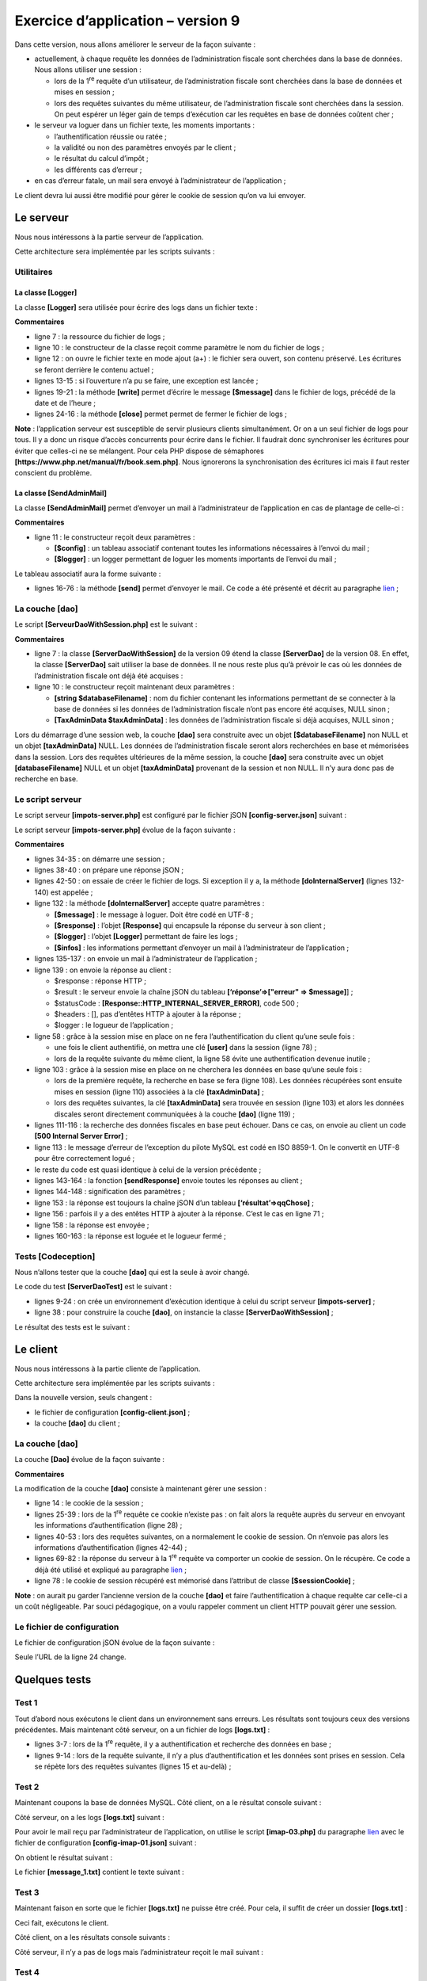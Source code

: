 Exercice d’application – version 9
==================================

Dans cette version, nous allons améliorer le serveur de la façon
suivante :

-  actuellement, à chaque requête les données de l’administration
   fiscale sont cherchées dans la base de données. Nous allons utiliser
   une session :

   -  lors de la 1\ :sup:`re` requête d’un utilisateur, de
      l’administration fiscale sont cherchées dans la base de données et
      mises en session ;

   -  lors des requêtes suivantes du même utilisateur, de
      l’administration fiscale sont cherchées dans la session. On peut
      espérer un léger gain de temps d’exécution car les requêtes en
      base de données coûtent cher ;

-  le serveur va loguer dans un fichier texte, les moments importants :

   -  l’authentification réussie ou ratée ;

   -  la validité ou non des paramètres envoyés par le client ;

   -  le résultat du calcul d’impôt ;

   -  les différents cas d’erreur ;

-  en cas d’erreur fatale, un mail sera envoyé à l’administrateur de
   l’application ;

Le client devra lui aussi être modifié pour gérer le cookie de session
qu’on va lui envoyer.

Le serveur
----------

Nous nous intéressons à la partie serveur de l’application.

|image0|

Cette architecture sera implémentée par les scripts suivants :

|image1|

Utilitaires
~~~~~~~~~~~

|image2|

La classe [Logger]
^^^^^^^^^^^^^^^^^^

La classe **[Logger]** sera utilisée pour écrire des logs dans un
fichier texte :

.. code-block:: php 
   :linenos:

   <?php

   namespace Application;

   class Logger {
     // attribut
     private $resource;

     // constructeur
     public function __construct(string $logsFilename) {
       // ouverture du fichier
       $this->resource = fopen($logsFilename, "a");
       if (!$this->resource) {
         throw new ExceptionImpots("Echec lors de la création du fichier de logs [$logsFilename]");
       }
     }

     // écriture d'un message dans les logs
     public function write(string $message) {
       fputs($this->resource, (new \DateTime())->format("d/m/y H:i:s:v") . " : $message");
     }

     // fermeture du fichier des logs
     public function close() {
       fclose($this->resource);
     }

   }

**Commentaires**

-  ligne 7 : la ressource du fichier de logs ;

-  ligne 10 : le constructeur de la classe reçoit comme paramètre le nom
   du fichier de logs ;

-  ligne 12 : on ouvre le fichier texte en mode ajout (a+) : le fichier
   sera ouvert, son contenu préservé. Les écritures se feront derrière
   le contenu actuel ;

-  lignes 13-15 : si l’ouverture n’a pu se faire, une exception est
   lancée ;

-  lignes 19-21 : la méthode **[write]** permet d’écrire le message
   **[$message]** dans le fichier de logs, précédé de la date et de
   l’heure ;

-  lignes 24-16 : la méthode **[close]** permet permet de fermer le
   fichier de logs ;

**Note** : l’application serveur est susceptible de servir plusieurs
clients simultanément. Or on a un seul fichier de logs pour tous. Il y a
donc un risque d’accès concurrents pour écrire dans le fichier. Il
faudrait donc synchroniser les écritures pour éviter que celles-ci ne se
mélangent. Pour cela PHP dispose de sémaphores
**[https://www.php.net/manual/fr/book.sem.php]**. Nous ignorerons la
synchronisation des écritures ici mais il faut rester conscient du
problème.

La classe [SendAdminMail]
^^^^^^^^^^^^^^^^^^^^^^^^^

La classe **[SendAdminMail]** permet d’envoyer un mail à
l’administrateur de l’application en cas de plantage de celle-ci :

.. code-block:: php 
   :linenos:

   <?php

   namespace Application;

   class SendAdminMail {
     // attributs
     private $config;
     private $logger;

     // constructeur
     public function __construct(array $config, Logger $logger = NULL) {
       $this->config = $config;
       $this->logger = $logger;
     }

     public function send() {
       // envoie $this->config['message'] au serveur smtp $this->config['smtp-server'] sur le port $infos[smt-port]
       // si $this->config['tls'] est vrai, le support TLS sera utilisé
       // le mail est envoyé de la part de $this->config['from']
       // pour le destinataire $this->config['to']
       // le message a le sujet $this->config['subject']
       // on attache au mail les attachements de $this->config['attachments']
       // le résultat de la méthode
       try {
         // création du message
         $message = (new \Swift_Message())
           // sujet du message
           ->setSubject($this->config["subject"])
           // expéditeur
           ->setFrom($this->config["from"])
           // destinataires avec un dictionnaire (setTo/setCc/setBcc)
           ->setTo($this->config["to"])
           // texte du message
           ->setBody($this->config["message"])
         ;
         // attachements
         foreach ($this->config["attachments"] as $attachment) {
           // chemin de l'attachement
           $fileName = __DIR__ . $attachment;
           // on vérifie que le fichier existe
           if (file_exists($fileName)) {
             // on attache le document au message
             $message->attach(\Swift_Attachment::fromPath($fileName));
           } else {
             if ($this->logger !== NULL) {
               // erreur
               $this->logger->write("L'attachement [$fileName] n'existe pas\n");
             }
           }
         }
         // protocole TLS ?
         if ($this->config["tls"] === "TRUE") {
           // TLS
           $transport = (new \Swift_SmtpTransport($this->config["smtp-server"], $this->config["smtp-port"], 'tls'))
             ->setUsername($this->config["user"])
             ->setPassword($this->config["password"]);
         } else {
           // pas de TLS
           $transport = (new \Swift_SmtpTransport($this->config["smtp-server"], $this->config["smtp-port"]));
         }
         // le gestionnaire de l'envoi
         $mailer = new \Swift_Mailer($transport);
         // envoi du message
         $mailer->send($message);
         // fin
         if ($this->logger !== NULL) {
           $this->logger->write("Message [{$this->config["message"]}] envoyé à {$this->config["to"]}\n");
         }
       } catch (\Throwable $ex) {
         // erreur
         if ($this->logger !== NULL) {
           $this->logger->write("Erreur lors de l'envoi du message [{$this->config["message"]}] à {$this->config["to"]}\n");
         }
       }
     }

   }

**Commentaires**

-  ligne 11 : le constructeur reçoit deux paramètres :

   -  **[$config]** : un tableau associatif contenant toutes les
      informations nécessaires à l’envoi du mail ;

   -  **[$logger]** : un logger permettant de loguer les moments
      importants de l’envoi du mail ;

Le tableau associatif aura la forme suivante :

.. code-block:: php 
   :linenos:

   {
           "smtp-server": "localhost",
           "smtp-port": "25",
           "from": "guest@localhost",
           "to": "guest@localhost",
           "subject": "plantage du serveur de calcul d'impôts",
           "tls": "FALSE",
           "attachments": []
   }

-  lignes 16-76 : la méthode **[send]** permet d’envoyer le mail. Ce
   code a été présenté et décrit au paragraphe
   `lien <#_Client_POP3_/>`__ ;

La couche [dao]
~~~~~~~~~~~~~~~

|image3|

Le script **[ServeurDaoWithSession.php]** est le suivant :

.. code-block:: php 
   :linenos:

   <?php

   // espace de noms
   namespace Application;

   // définition d'une classe ImpotsWithDataInDatabase
   class ServerDaoWithSession extends ServerDao {

     // constructeur
     public function __construct(string $databaseFilename = NULL, TaxAdminData $taxAdminData = NULL) {
       // cas le + simple
       if ($taxAdminData !== NULL) {
         $this->taxAdminData = $taxAdminData;
       } else {
         // on passe la main à la classe parent
         parent::__construct($databaseFilename);
       }
     }

   }

**Commentaires**

-  ligne 7 : la classe **[ServerDaoWithSession]** de la version 09 étend
   la classe **[ServerDao]** de la version 08. En effet, la classe
   **[ServerDao]** sait utiliser la base de données. Il ne nous reste
   plus qu’à prévoir le cas où les données de l’administration fiscale
   ont déjà été acquises :

-  ligne 10 : le constructeur reçoit maintenant deux paramètres :

   -  **[string $databaseFilename]** : nom du fichier contenant les
      informations permettant de se connecter à la base de données si
      les données de l’administration fiscale n’ont pas encore été
      acquises, NULL sinon ;

   -  **[TaxAdminData $taxAdminData]** : les données de l’administration
      fiscale si déjà acquises, NULL sinon ;

Lors du démarrage d’une session web, la couche **[dao]** sera construite
avec un objet **[$databaseFilename]** non NULL et un objet
**[taxAdminData]** NULL. Les données de l’administration fiscale seront
alors recherchées en base et mémorisées dans la session. Lors des
requêtes ultérieures de la même session, la couche **[dao]** sera
construite avec un objet **[databaseFilename]** NULL et un objet
**[taxAdminData]** provenant de la session et non NULL. Il n’y aura donc
pas de recherche en base.

Le script serveur
~~~~~~~~~~~~~~~~~

Le script serveur **[impots-server.php]** est configuré par le fichier
jSON **[config-server.json]** suivant :

.. code-block:: php 
   :linenos:

   {
       "rootDirectory": "C:/myprograms/laragon-lite/www/php7/scripts-web/impots/version-09",
       "databaseFilename": "Data/database.json",
       "relativeDependencies": [
           "/../version-08/Entities/BaseEntity.php",
           "/../version-08/Entities/ExceptionImpots.php",
           "/../version-08/Entities/TaxAdminData.php",
           "/../version-08/Entities/Database.php",
           "/../version-08/Dao/InterfaceServerDao.php",
           "/../version-08/Dao/ServerDao.php",
           "/Dao/ServerDaoWithSession.php",
           "/../version-08/Métier/InterfaceServerMetier.php",
           "/../version-08/Métier/ServerMetier.php",
           "/Utilities/Logger.php",
           "/Utilities/SendAdminMail.php"
       ],
       "absoluteDependencies": ["C:/myprograms/laragon-lite/www/vendor/autoload.php"],
       "users": [
           {
               "login": "admin",
               "passwd": "admin"
           }
       ],
       "adminMail": {
           "smtp-server": "localhost",
           "smtp-port": "25",
           "from": "guest@localhost",
           "to": "guest@localhost",
           "subject": "plantage du serveur de calcul d'impôts",
           "tls": "FALSE",
           "attachments": []
       },
       "logsFilename": "Data/logs.txt"
   }

Le script serveur **[impots-server.php]** évolue de la façon suivante :

.. code-block:: php 
   :linenos:

   <?php

   // respect strict des types déclarés des paramètres de foctions
   declare (strict_types=1);

   // espace de noms
   namespace Application;

   // gestion des erreurs par PHP
   ini_set("display_errors", "0");
   //
   // chemin du fichier de configuration
   define("CONFIG_FILENAME", "Data/config-server.json");

   // on récupère la configuration
   $config = \json_decode(file_get_contents(CONFIG_FILENAME), true);

   // on inclut les dépendances nécessaires au script
   $rootDirectory = $config["rootDirectory"];
   foreach ($config["relativeDependencies"] as $dependency) {
     require "$rootDirectory$dependency";
   }
   // dépendances absolues (bibliothèques tierces)
   foreach ($config["absoluteDependencies"] as $dependency) {
     require "$dependency";
   }
   //
   // dépendances Symfony
   use \Symfony\Component\HttpFoundation\Response;
   use \Symfony\Component\HttpFoundation\Request;
   use \Symfony\Component\HttpFoundation\Session\Session;

   // session
   $session = new Session();
   $session->start();

   // préparation de la réponse JSON du serveur
   $response = new Response();
   $response->headers->set("content-type", "application/json");
   $response->setCharset("utf-8");

   // création du fichier des logs
   try {
     $logger = new Logger($config['logsFilename']);
   } catch (ExceptionImpots $ex) {
     // internal server error
     doInternalServerError($ex->getMessage(), $response, NULL, $config['adminMail']);
     // terminé
     exit;
   }

   // 1er log
   $logger->write("\n---nouvelle requête\n");

   // on récupère la requête courante
   $request = Request::createFromGlobals();
   // authentification seulement la 1re fois
   if (!$session->has("user")) {
     // log
     $logger->write("Autentification en cours…\n");
     // authentification
     …
     }
     // a-t-on trouvé l'utilisateur ?
     if (!$trouvé) {
       // pas trouvé - code 401 HTTP_UNAUTHORIZED
       sendResponse(
         $response,
         ["erreur" => "Echec de l'authentification [$requestUser, $requestPassword]"],
         Response::HTTP_UNAUTHORIZED,
         ["WWW-Authenticate" => "Basic realm=" . utf8_decode("\"Serveur de calcul d'impôts\"")],
         $logger
       );
       // terminé
       exit;
     } else {
       // on note dans la session qu'on a authentifié l'utilisateur
       $session->set("user", TRUE);
       // log
       $logger->write("Authentification réussie [$requestUser, $requestPassword]\n");
     }
   } else {
     // log
     $logger->write("Authentification prise en session…\n");
   }
   // on a un utilisateur valide - on vérifie les paramètres reçus
   $erreurs = [];
   // on doit avoir trois paramètres GET
   …

   // erreurs ?
   if ($erreurs) {
   // on envoie un code d'erreur 400 HTTP_BAD_REQUEST au client
     sendResponse($response, ["erreurs" => $erreurs], Response::HTTP_BAD_REQUEST, [], $logger);
     // terminé
     exit;
   } else {
     // logs
     $logger->write("paramètres ['marié'=>$marié, 'enfants'=>$enfants, 'salaire'=>$salaire] valides\n");
   }
   // on a tout ce qu'il faut pour travailler
   // création de la couche [dao]
   if (!$session->has("taxAdminData")) {
     // les données sont prises dans la base de données
     $logger->write("données fiscales prises en base de données\n");
     try {
       // construction de la couche [dao]
       $dao = new ServerDaoWithSession($config["databaseFilename"], NULL);
       // on met les données en session
       $session->set("taxAdminData", $dao->getTaxAdminData());
     } catch (\RuntimeException $ex) {
       // on note l'erreur
       doInternalServerError(utf8_encode($ex->getMessage()), $response, $logger, $config['adminMail']);
       // terminé
       exit;
     }
   } else {
     // les données sont prises dans la session
     $dao = new ServerDaoWithSession(NULL, $session->get("taxAdminData"));
     // logs
     $logger->write("données fiscales prises en session\n");
   }
   // création de la couche [métier]
   $métier = new ServerMetier($dao);
   // calcul de l'impôt
   $result = $métier->calculerImpot($marié, (int) $enfants, (int) $salaire);
   // on rend la réponse
   sendResponse($response, $result, Response::HTTP_OK, [], $logger);
   // fin
   exit;

   function doInternalServerError(string $message, Response $response, Logger $logger = NULL, array $infos) {
     // on envoie un mail à l'administrateur
     // SendAdminMail intercepte toutes les exception et les logue lui-même
     $infos['message'] = $message;
     $sendAdminMail = new SendAdminMail($infos, $logger);
     $sendAdminMail->send();
     // on envoie un code d'erreur 500 au client
     sendResponse($response, ["erreur" => $message], Response::HTTP_INTERNAL_SERVER_ERROR, [], $logger);
   }

   // fonction d'envoi de la réponse HTTP au client
   function sendResponse(Response $response, array $result, int $statusCode, array $headers, Logger $logger) {
     // $response : réponse HTTP
     // $result : tableau des résultats
     // $statusCode : statut HTTP de la réponse
     // $headers : entêtes HTTP à mettre dans la réponse
     // $logger : le logueur de l'application
     //
     // statut HTTTP
     $response->setStatusCode($statusCode);
     // body
     $body = \json_encode(["réponse" => $result], JSON_UNESCAPED_UNICODE);
     $response->setContent($body);
     // headers
     $response->headers->add($headers);
     // envoi
     $response->send();
     // log
     if ($logger != NULL) {
       $logger->write("$body\n");
       $logger->close();
     }
   }

**Commentaires**

-  lignes 34-35 : on démarre une session ;

-  lignes 38-40 : on prépare une réponse jSON ;

-  lignes 42-50 : on essaie de créer le fichier de logs. Si exception il
   y a, la méthode **[doInternalServer]** (lignes 132-140) est appelée ;

-  ligne 132 : la méthode **[doInternalServer]** accepte quatre
   paramètres :

   -  **[$message]** : le message à loguer. Doit être codé en UTF-8 ;

   -  **[$response]** : l’objet **[Response]** qui encapsule la réponse
      du serveur à son client ;

   -  **[$logger]** : l’objet **[Logger]** permettant de faire les
      logs ;

   -  **[$infos]** : les informations permettant d’envoyer un mail à
      l’administrateur de l’application ;

-  lignes 135-137 : on envoie un mail à l’administrateur de
   l’application ;

-  ligne 139 : on envoie la réponse au client :

   -  $response : réponse HTTP ;

   -  $result : le serveur envoie la chaîne jSON du tableau
      **[‘réponse’=>["erreur" => $message]**] ;

   -  $statusCode : **[Response::HTTP_INTERNAL_SERVER_ERROR]**, code
      500 ;

   -  $headers : [], pas d’entêtes HTTP à ajouter à la réponse ;

   -  $logger : le logueur de l’application ;

-  ligne 58 : grâce à la session mise en place on ne fera
   l’authentification du client qu’une seule fois :

   -  une fois le client authentifié, on mettra une clé **[user]** dans
      la session (ligne 78) ;

   -  lors de la requête suivante du même client, la ligne 58 évite une
      authentification devenue inutile ;

-  ligne 103 : grâce à la session mise en place on ne cherchera les
   données en base qu’une seule fois :

   -  lors de la première requête, la recherche en base se fera (ligne
      108). Les données récupérées sont ensuite mises en session (ligne
      110) associées à la clé **[taxAdminData]** ;

   -  lors des requêtes suivantes, la clé **[taxAdminData]** sera
      trouvée en session (ligne 103) et alors les données discales
      seront directement communiquées à la couche **[dao]** (ligne
      119) ;

-  lignes 111-116 : la recherche des données fiscales en base peut
   échouer. Dans ce cas, on envoie au client un code **[500 Internal
   Server Error]** ;

-  ligne 113 : le message d’erreur de l’exception du pilote MySQL est
   codé en ISO 8859-1. On le convertit en UTF-8 pour être correctement
   logué ;

-  le reste du code est quasi identique à celui de la version
   précédente ;

-  lignes 143-164 : la fonction **[sendResponse]** envoie toutes les
   réponses au client ;

-  lignes 144-148 : signification des paramètres ;

-  ligne 153 : la réponse est toujours la chaîne jSON d’un tableau
   **[‘résultat’=>qqChose]** ;

-  ligne 156 : parfois il y a des entêtes HTTP à ajouter à la réponse.
   C’est le cas en ligne 71 ;

-  ligne 158 : la réponse est envoyée ;

-  lignes 160-163 : la réponse est loguée et le logueur fermé ;

Tests [Codeception]
~~~~~~~~~~~~~~~~~~~

|image4|

Nous n’allons tester que la couche **[dao]** qui est la seule à avoir
changé.

Le code du test **[ServerDaoTest]** est le suivant :

.. code-block:: php 
   :linenos:

   <?php

   // respect strict des types déclarés des paramètres de foctions
   declare (strict_types=1);

   // espace de noms
   namespace Application;

   // définition des constantes
   define("ROOT", "C:/myprograms/laragon-lite/www/php7/scripts-web/impots/version-09");
   // chemin du fichier de configuration
   define("CONFIG_FILENAME", ROOT . "/Data/config-server.json");

   // on récupère la configuration
   $config = \json_decode(\file_get_contents(CONFIG_FILENAME), true);
   // on inclut les dépendances nécessaires au script
   $rootDirectory = $config["rootDirectory"];
   foreach ($config["relativeDependencies"] as $dependency) {
     require "$rootDirectory$dependency";
   }
   // dépendances absolues (bibliothèques tierces)
   foreach ($config["absoluteDependencies"] as $dependency) {
     require "$dependency";
   }

   // test -----------------------------------------------------

   class ServerDaoTest extends \Codeception\Test\Unit {
     // TaxAdminData
     private $taxAdminData;

     public function __construct() {
       // parent
       parent::__construct();
       // on récupère la configuration
       $config = \json_decode(\file_get_contents(CONFIG_FILENAME), true);
       // création de la couche [dao]
       $dao = new ServerDaoWithSession(ROOT . "/" . $config["databaseFilename"]);
       $this->taxAdminData = $dao->getTaxAdminData();
     }

     // tests
     public function testTaxAdminData() {
       …
     }

   }

-  lignes 9-24 : on crée un environnement d’exécution identique à celui
   du script serveur **[impots-server]** ;

-  ligne 38 : pour construire la couche **[dao]**, on instancie la
   classe **[ServerDaoWithSession]** ;

Le résultat des tests est le suivant :

|image5|

Le client
---------

Nous nous intéressons à la partie cliente de l’application.

|image6|

Cette architecture sera implémentée par les scripts suivants :

|image7|

Dans la nouvelle version, seuls changent :

-  le fichier de configuration **[config-client.json]** ;

-  la couche **[dao]** du client ;

.. _la-couche-dao-1:

La couche [dao]
~~~~~~~~~~~~~~~

La couche **[Dao]** évolue de la façon suivante :

.. code-block:: php 
   :linenos:

   <?php

   namespace Application;

   // dépendances
   use \Symfony\Component\HttpClient\HttpClient;

   class ClientDao implements InterfaceClientDao {
     // utilisation d'un Trait
     use TraitDao;
     // attributs
     private $urlServer;
     private $user;
     private $sessionCookie;

     // constructeur
     public function __construct(string $urlServer, array $user) {
       $this->urlServer = $urlServer;
       $this->user = $user;
     }

     // calcul de l'impôt
     public function calculerImpot(string $marié, int $enfants, int $salaire): array {
       // cookie de session ?
       if (!$this->sessionCookie) {
         // on crée un client HTTP
         $httpClient = HttpClient::create([
             'auth_basic' => [$this->user["login"], $this->user["passwd"]],
             "verify_peer" => false
         ]);
         // on fait la requête au serveur sans cookie de session
         $response = $httpClient->request('GET', $this->urlServer,
           ["query" => [
               "marié" => $marié,
               "enfants" => $enfants,
               "salaire" => $salaire
             ]
         ]);
       } else {
         // on fait la requête au serveur avec le cookie de session
         // on crée un client HTTP
         $httpClient = HttpClient::create([
             "verify_peer" => false
         ]);
         $response = $httpClient->request('GET', $this->urlServer,
           ["query" => [
               "marié" => $marié,
               "enfants" => $enfants,
               "salaire" => $salaire
             ],
             "headers" => ["Cookie" => $this->sessionCookie]
         ]);
       }
       // on récupère la réponse
       $json = $response->getContent(false);
       $array = \json_decode($json, true);
       $réponse = $array["réponse"];
       // logs
       print "$json=json\n";
       // on récupère le statut de la réponse
       $statusCode = $response->getStatusCode();
       // erreur ?
       if ($statusCode !== 200) {
         // on a une erreur - on lance une exception
         $réponse = ["statut HTTP" => $statusCode] + $réponse;
         $message = \json_encode($réponse, JSON_UNESCAPED_UNICODE);
         throw new ExceptionImpots($message);
       }
       if (!$this->sessionCookie) {
         // on récupère le cookie de session
         $headers = $response->getHeaders();
         if (isset($headers["set-cookie"])) {
           // cookie de session ?
           foreach ($headers["set-cookie"] as $cookie) {
             $match = [];
             $match = preg_match("/^PHPSESSID=(.+?);/", $cookie, $champs);
             if ($match) {
               $this->sessionCookie = "PHPSESSID=" . $champs[1];
             }
           }
         }
       }
       // on rend la réponse
       return $réponse;
     }

   }

**Commentaires**

La modification de la couche **[dao]** consiste à maintenant gérer une
session :

-  ligne 14 : le cookie de la session ;

-  lignes 25-39 : lors de la 1\ :sup:`re` requête ce cookie n’existe
   pas : on fait alors la requête auprès du serveur en envoyant les
   informations d’authentification (ligne 28) ;

-  lignes 40-53 : lors des requêtes suivantes, on a normalement le
   cookie de session. On n’envoie pas alors les informations
   d’authentification (lignes 42-44) ;

-  lignes 69-82 : la réponse du serveur à la 1\ :sup:`re` requête va
   comporter un cookie de session. On le récupère. Ce code a déjà été
   utilisé et expliqué au paragraphe `lien <#_Le_client>`__ ;

-  ligne 78 : le cookie de session récupéré est mémorisé dans l’attribut
   de classe **[$sessionCookie]** ;

**Note** : on aurait pu garder l’ancienne version de la couche **[dao]**
et faire l’authentification à chaque requête car celle-ci a un coût
négligeable. Par souci pédagogique, on a voulu rappeler comment un
client HTTP pouvait gérer une session.

Le fichier de configuration
~~~~~~~~~~~~~~~~~~~~~~~~~~~

Le fichier de configuration jSON évolue de la façon suivante :

.. code-block:: php 
   :linenos:

   {
       "rootDirectory": "C:/Data/st-2019/dev/php7/poly/scripts-console/impots/version-09",
       "taxPayersDataFileName": "Data/taxpayersdata.json",
       "resultsFileName": "Data/results.json",
       "errorsFileName": "Data/errors.json",
       "dependencies": [
           "/../version-08/Entities/BaseEntity.php",
           "/../version-08/Entities/TaxPayerData.php",
           "/../version-08/Entities/ExceptionImpots.php",
           "/../version-08/Utilities/Utilitaires.php",
           "/../version-08/Dao/InterfaceClientDao.php",
           "/../version-08/Dao/TraitDao.php",
           "/Dao/ClientDao.php",
           "/../version-08/Métier/InterfaceClientMetier.php",
           "/../version-08/Métier/ClientMetier.php"
       ],
       "absoluteDependencies": [
           "C:/myprograms/laragon-lite/www/vendor/autoload.php"
       ],
       "user": {
           "login": "admin",
           "passwd": "admin"
       },
       "urlServer": "https://localhost:443/php7/scripts-web/impots/version-09/impots-server.php"
   }

Seule l’URL de la ligne 24 change.

Quelques tests
--------------

Test 1
~~~~~~

Tout d’abord nous exécutons le client dans un environnement sans
erreurs. Les résultats sont toujours ceux des versions précédentes. Mais
maintenant côté serveur, on a un fichier de logs **[logs.txt]** :

.. code-block:: php 
   :linenos:

   04/07/19 13:16:08:523 :
   ---nouvelle requête
   04/07/19 13:16:08:529 : Autentification en cours…
   04/07/19 13:16:08:529 : Authentification réussie [admin, admin]
   04/07/19 13:16:08:529 : paramètres ['marié'=>oui, 'enfants'=>2, 'salaire'=>55555] valides
   04/07/19 13:16:08:529 : tranches d'impôts prises en base de données
   04/07/19 13:16:08:534 : {"réponse":{"impôt":2814,"surcôte":0,"décôte":0,"réduction":0,"taux":0.14}}
   04/07/19 13:16:08:643 :
   ---nouvelle requête
   04/07/19 13:16:08:648 : Authentification prise en session…
   04/07/19 13:16:08:648 : paramètres ['marié'=>oui, 'enfants'=>2, 'salaire'=>50000] valides
   04/07/19 13:16:08:648 : tranches d'impôts prises en session
   04/07/19 13:16:08:648 : {"réponse":{"impôt":1384,"surcôte":0,"décôte":384,"réduction":347,"taux":0.14}}
   04/07/19 13:16:08:769 :
   ---nouvelle requête
   04/07/19 13:16:08:775 : Authentification prise en session…
   04/07/19 13:16:08:775 : paramètres ['marié'=>oui, 'enfants'=>3, 'salaire'=>50000] valides
   04/07/19 13:16:08:775 : tranches d'impôts prises en session
   04/07/19 13:16:08:775 : {"réponse":{"impôt":0,"surcôte":0,"décôte":720,"réduction":0,"taux":0.14}}
   04/07/19 13:16:08:888 :
   ---nouvelle requête
   …

-  lignes 3-7 : lors de la 1\ :sup:`re` requête, il y a authentification
   et recherche des données en base ;

-  lignes 9-14 : lors de la requête suivante, il n’y a plus
   d’authentification et les données sont prises en session. Cela se
   répète lors des requêtes suivantes (lignes 15 et au-delà) ;

Test 2
~~~~~~

Maintenant coupons la base de données MySQL. Côté client, on a le
résultat console suivant :

.. code-block:: php 
   :linenos:

   L'erreur suivante s'est produite : {"statut HTTP":500,"erreur":"SQLSTATE[HY000] [2002] Aucune connexion n’a pu être établie car l’ordinateur cible l’a expressément refusée.\r\n"}
   Terminé

Côté serveur, on a les logs **[logs.txt]** suivant :

.. code-block:: php 
   :linenos:

   04/07/19 13:19:52:396 :
   ---nouvelle requête
   04/07/19 13:19:52:405 : Autentification en cours…
   04/07/19 13:19:52:405 : Authentification réussie [admin, admin]
   04/07/19 13:19:52:405 : paramètres ['marié'=>oui, 'enfants'=>2, 'salaire'=>55555] valides
   04/07/19 13:19:52:405 : tranches d'impôts prises en base de données
   04/07/19 13:19:54:461 : {"réponse":{"erreur":"SQLSTATE[HY000] [2002] Aucune connexion n’a pu être établie car l’ordinateur cible l’a expressément refusée.\r\n"}}
   04/07/19 13:19:55:602 : Message [SQLSTATE[HY000] [2002] Aucune connexion n’a pu être établie car l’ordinateur cible l’a expressément refusée.
   ] envoyé à guest@localhost
   04/07/19 13:19:55:706 :
   ---nouvelle requête
   …

Pour avoir le mail reçu par l’administrateur de l’application, on
utilise le script **[imap-03.php]** du paragraphe
`lien <#_Le_script_[imap-03.php]>`__ avec le fichier de configuration
**[config-imap-01.json]** suivant :

.. code-block:: php 
   :linenos:

   {
       "{localhost:110/pop3}": {
           "imap-server": "localhost",
           "imap-port": "110",
           "user": "guest@localhost",
           "password": "guest",
           "pop3": "TRUE",
           "output-dir": "output/localhost-pop3"
       }
   }

On obtient le résultat suivant :

|image8|

Le fichier **[message_1.txt]** contient le texte suivant :

.. code-block:: php 
   :linenos:

   return-path: guest@localhost
   received: from localhost (localhost [127.0.0.1]) by DESKTOP-528I5CU with ESMTP ; Thu, 4 Jul 2019 15:20:22 +0200
   message-id: <c82d26df5fb352e10a51577cd1b9ed87@localhost>
   date: Thu, 04 Jul 2019 13:20:20 +0000
   subject: plantage du serveur de calcul d'impôts
   from: guest@localhost
   to: guest@localhost
   mime-version: 1.0
   content-type: text/plain; charset=utf-8
   content-transfer-encoding: quoted-printable

   SQLSTATE[HY000] [2002] Aucune connexion n’a pu être établie car l’ordinateur cible l’a expressément refusée.

Test 3
~~~~~~

Maintenant faison en sorte que le fichier **[logs.txt]** ne puisse être
créé. Pour cela, il suffit de créer un dossier **[logs.txt]** :

|image9|

Ceci fait, exécutons le client.

Côté client, on a les résultats console suivants :

.. code-block:: php 
   :linenos:

   L'erreur suivante s'est produite : {"statut HTTP":500,"erreur":"Echec lors de la création du fichier de logs [Data\/logs.txt]"}
   Terminé

Côté serveur, il n’y a pas de logs mais l’administrateur reçoit le mail
suivant :

.. code-block:: php 
   :linenos:

   return-path: guest@localhost
   received: from localhost (localhost [127.0.0.1]) by DESKTOP-528I5CU with ESMTP ; Thu, 4 Jul 2019 15:31:49 +0200
   message-id: <b2cee274f3437952231d62152ba1cdb3@localhost>
   date: Thu, 04 Jul 2019 13:31:48 +0000
   subject: plantage du serveur de calcul d'impôts
   from: guest@localhost
   to: guest@localhost
   mime-version: 1.0
   content-type: text/plain; charset=utf-8
   content-transfer-encoding: quoted-printable

   Echec lors de la création du fichier de logs [Data/logs.txt]

Test 4
~~~~~~

Cette fois-ci, donnons, dans le fichier de configuration du client, des
identifiants erronés au client qui se connecte.

Le client affiche les résultats console suivants :

.. code-block:: php 
   :linenos:

   L'erreur suivante s'est produite : {"statut HTTP":401,"erreur":"Echec de l'authentification [x, x]"}
   Terminé

Côté serveur, les logs suivants apparaissent :

.. code-block:: php 
   :linenos:

   ---nouvelle requête
   04/07/19 13:36:05:789 : Autentification en cours…
   04/07/19 13:36:05:789 : {"réponse":{"erreur":"Echec de l'authentification [x, x]"}}

Test 5
~~~~~~

Remettons le bon utilisateur **[admin, admin]** dans le fichier de
configuration du client.

Maintenant demandons l’URL
**[http://localhost/php7/scripts-web/impots/version-08/impots-server.php]**
du serveur directement dans un navigateur sans passer de paramètres :

Dans le fichier de logs **[logs.txt]** du serveur, on a les lignes
suivantes :

.. code-block:: php 
   :linenos:

   ---nouvelle requête
   04/07/19 13:37:33:711 : Autentification en cours…
   04/07/19 13:37:33:711 : Authentification réussie [admin, admin]
   04/07/19 13:37:33:711 : {"réponse":{"erreurs":["Méthode GET requise avec les seuls paramètres [marié, enfants, salaire]","paramètre marié manquant","paramètre enfants manquant","paramètre salaire manquant"]}}

.. _tests-codeception-1:

Tests [Codeception]
-------------------

Comme il a été fait pour les version précédentes, nous allons écrire des
tests **[Codeception]** pour la version 09.

|image10|

Test de la couche [métier]
~~~~~~~~~~~~~~~~~~~~~~~~~~

Le test **[ClientMetierTest.php]** est le suivant :

.. code-block:: php 
   :linenos:

   <?php

   // respect strict des types déclarés des paramètres de foctions
   declare (strict_types=1);

   // espace de noms
   namespace Application;

   // définition des constantes
   define("ROOT", "C:/Data/st-2019/dev/php7/poly/scripts-console/impots/version-09");

   // chemin du fichier de configuration
   define("CONFIG_FILENAME", ROOT . "/Data/config-client.json");

   // on récupère la configuration
   $config = \json_decode(file_get_contents(CONFIG_FILENAME), true);

   // on inclut les dépendances nécessaires au script
   $rootDirectory = $config["rootDirectory"];
   foreach ($config["dependencies"] as $dependency) {
     require "$rootDirectory/$dependency";
   }
   // dépendances absolues (bibliothèques tierces)
   foreach ($config["absoluteDependencies"] as $dependency) {
     require "$dependency";
   }
   //
   // uses
   use Codeception\Test\Unit;
   use const CONFIG_FILENAME;
   use const ROOT;

   // classe de test
   class ClientMetierTest extends Unit {
     …
   }

**Commentaires**

-  par rapport à la classe de test de la version 08, seule change la
   ligne 10 qui spécifie le dossier racine du client à tester ;

Les résultats du test sont les suivants :

|image11|

Il est intéressant d’aller voir les logs du serveur **[logs.txt]** :

.. code-block:: php 
   :linenos:

   04/07/19 13:48:48:525 :
   ---nouvelle requête
   04/07/19 13:48:48:536 : Autentification en cours…
   04/07/19 13:48:48:536 : Authentification réussie [admin, admin]
   04/07/19 13:48:48:536 : paramètres ['marié'=>oui, 'enfants'=>2, 'salaire'=>55555] valides
   04/07/19 13:48:48:536 : données fiscales prises en base de données
   04/07/19 13:48:48:548 : {"réponse":{"impôt":2814,"surcôte":0,"décôte":0,"réduction":0,"taux":0.14}}
   04/07/19 13:48:48:635 :
   ---nouvelle requête
   04/07/19 13:48:48:645 : Autentification en cours…
   04/07/19 13:48:48:645 : Authentification réussie [admin, admin]
   04/07/19 13:48:48:645 : paramètres ['marié'=>oui, 'enfants'=>2, 'salaire'=>50000] valides
   04/07/19 13:48:48:645 : données fiscales prises en base de données
   04/07/19 13:48:48:655 : {"réponse":{"impôt":1384,"surcôte":0,"décôte":384,"réduction":347,"taux":0.14}}
   04/07/19 13:48:48:751 :
   ---nouvelle requête
   04/07/19 13:48:48:762 : Autentification en cours…
   04/07/19 13:48:48:762 : Authentification réussie [admin, admin]
   04/07/19 13:48:48:762 : paramètres ['marié'=>oui, 'enfants'=>3, 'salaire'=>50000] valides
   04/07/19 13:48:48:762 : données fiscales prises en base de données
   04/07/19 13:48:48:773 : {"réponse":{"impôt":0,"surcôte":0,"décôte":720,"réduction":0,"taux":0.14}}
   04/07/19 13:48:48:865 :
   ---nouvelle requête
   …
   ---nouvelle requête
   04/07/19 13:48:49:546 : Autentification en cours…
   04/07/19 13:48:49:546 : Authentification réussie [admin, admin]
   04/07/19 13:48:49:546 : paramètres ['marié'=>oui, 'enfants'=>3, 'salaire'=>200000] valides
   04/07/19 13:48:49:546 : données fiscales prises en base de données
   04/07/19 13:48:49:551 : {"réponse":{"impôt":42842,"surcôte":17283,"décôte":0,"réduction":0,"taux":0.41}}

On constate que les données de l’administration fiscale sont toujours
prises dans la base de données et jamais dans la session. Revenons au
code du test exécuté :

.. code-block:: php 
   :linenos:

   <?php

   // respect strict des types déclarés des paramètres de foctions
   declare (strict_types=1);

   // espace de noms
   namespace Application;

   …

   // classe de test
   class ClientMetierTest extends Unit {
     // couche métier
     private $métier;

     public function __construct() {
       parent::__construct();
       // on récupère la configuration
       $config = \json_decode(\file_get_contents(CONFIG_FILENAME), true);
       // création de la couche [dao]
       $clientDao = new ClientDao($config["urlServer"], $config["user"]);
       // création de la couche [métier]
       $this->métier = new ClientMetier($clientDao);
     }

     // tests
     public function test1() {
       …
     }

     public function test2() {
       …
     }

     public function test3() {
       …
     }

     …

   }

Dans une classe de test **[Codeception]** **le constucteur est exécuté
pour chaque test**.

-  ligne 21 : un nouveau **[ClientDao]** est donc créé pour chaque test
   avec un cookie de session NULL. Ceci explique que ce client ne
   profite d’aucune session ;

Cet exemple nous montre que la session n’est pas le bon endroit pour
stocker les données de l’administration fiscale. En effet, celles-ci
sont communes à tous les utilisateurs de l’application. Or ici, elles
sont dupliquées dans chacune des sessions de ceux-ci.

En programmation web, on distingue trois types de visibilité pour les
données partagées :

-  des données **partagées par tous les utilisateurs** de l'application
   web. Ce sont en général des données en lecture seule. PHP ne dispose
   pas nativement de cette mémoire ;

-  des données partagées par les requêtes d'**un même client**. Ces
      données sont mémorisées dans la session. On parle alors de
      **session client** pour désigner la mémoire du client. Toutes les
      requêtes d'un client ont accès à cette session. Elles peuvent y
      stocker et y lire des informations. Dans les scripts précédents,
      cette session est implémentée par l’objet Symfony
      **[HttpFoundation\Session\Session]** ;

-  la **mémoire de requête**, ou contexte de requête. La requête d'un
      utilisateur peut être traitée par plusieurs actions successives.
      Le contexte de la requête permet à une action 1 de transmettre de
      l'information à une action 2. Dans les scripts précédents, la
      requête est implémentée par l’objet Symfony
      **[HttpFoundation\Request]** et sa mémoire par l’attribut
      **[HttpFoundation\Request::attributes]** ;

|image12|

Des bibliothèques tierces existent pour donner à PHP une mémoire
d’application. La nouvelle version de l’exercices d’application montre
l’usage de l’une d’elles.

.. |image0| image:: ./chap-19/media/image1.png
   :width: 4.85433in
   :height: 1.09449in
.. |image1| image:: ./chap-19/media/image2.png
   :width: 1.70827in
   :height: 1.61378in
.. |image2| image:: ./chap-19/media/image3.png
   :width: 1.40157in
   :height: 0.91732in
.. |image3| image:: ./chap-19/media/image4.png
   :width: 1.70472in
   :height: 0.81535in
.. |image4| image:: ./chap-19/media/image5.png
   :width: 1.91338in
   :height: 1.90551in
.. |image5| image:: ./chap-19/media/image6.png
   :width: 5.97205in
   :height: 2.54724in
.. |image6| image:: ./chap-19/media/image7.png
   :width: 4.82717in
   :height: 1.12559in
.. |image7| image:: ./chap-19/media/image8.png
   :width: 1.51181in
   :height: 1.47638in
.. |image8| image:: ./chap-19/media/image9.png
   :width: 1.66535in
   :height: 2.11024in
.. |image9| image:: ./chap-19/media/image10.png
   :width: 1.64567in
   :height: 1.48819in
.. |image10| image:: ./chap-19/media/image11.png
   :width: 1.62559in
   :height: 1.85433in
.. |image11| image:: ./chap-19/media/image12.png
   :width: 6.21654in
   :height: 1.19291in
.. |image12| image:: ./chap-19/media/image13.png
   :width: 5.59016in
   :height: 1.57835in
